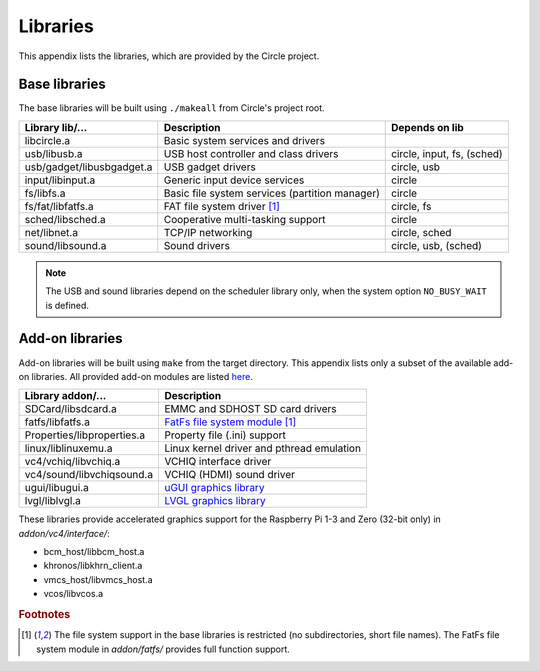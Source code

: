 .. _libraries:

Libraries
~~~~~~~~~

This appendix lists the libraries, which are provided by the Circle project.

Base libraries
^^^^^^^^^^^^^^

The base libraries will be built using ``./makeall`` from Circle's project root.

==============================	==============================================	=================
Library lib/...			Description					Depends on lib
==============================	==============================================	=================
libcircle.a			Basic system services and drivers
usb/libusb.a			USB host controller and class drivers		circle, input, fs, (sched)
usb/gadget/libusbgadget.a	USB gadget drivers				circle, usb
input/libinput.a		Generic input device services			circle
fs/libfs.a			Basic file system services (partition manager)	circle
fs/fat/libfatfs.a		FAT file system driver [#fs]_			circle, fs
sched/libsched.a		Cooperative multi-tasking support		circle
net/libnet.a			TCP/IP networking				circle, sched
sound/libsound.a		Sound drivers					circle, usb, (sched)
==============================	==============================================	=================

.. note::

	The USB and sound libraries depend on the scheduler library only, when the system option ``NO_BUSY_WAIT`` is defined.

Add-on libraries
^^^^^^^^^^^^^^^^

Add-on libraries will be built using ``make`` from the target directory. This appendix lists only a subset of the available add-on libraries. All provided add-on modules are listed `here <https://github.com/rsta2/circle/blob/master/addon/README>`_.

==============================	=========================================
Library addon/...		Description
==============================	=========================================
SDCard/libsdcard.a		EMMC and SDHOST SD card drivers
fatfs/libfatfs.a		`FatFs file system module`_ [#fs]_
Properties/libproperties.a	Property file (.ini) support
linux/liblinuxemu.a		Linux kernel driver and pthread emulation
vc4/vchiq/libvchiq.a		VCHIQ interface driver
vc4/sound/libvchiqsound.a	VCHIQ (HDMI) sound driver
ugui/libugui.a			`uGUI graphics library`_
lvgl/liblvgl.a			`LVGL graphics library`_
==============================	=========================================

.. _FatFs file system module: http://elm-chan.org/fsw/ff/00index_e.html
.. _uGUI graphics library: http://embeddedlightning.com/ugui
.. _LVGL graphics library: https://lvgl.io

These libraries provide accelerated graphics support for the Raspberry Pi 1-3 and Zero (32-bit only) in *addon/vc4/interface/*:

* bcm_host/libbcm_host.a
* khronos/libkhrn_client.a
* vmcs_host/libvmcs_host.a
* vcos/libvcos.a

.. rubric:: Footnotes

.. [#fs] The file system support in the base libraries is restricted (no subdirectories, short file names). The FatFs file system module in *addon/fatfs/* provides full function support.
